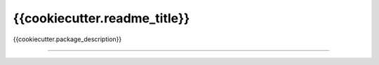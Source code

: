 {{cookiecutter.readme_title}}
==========================

{{cookiecutter.package_description}}

----